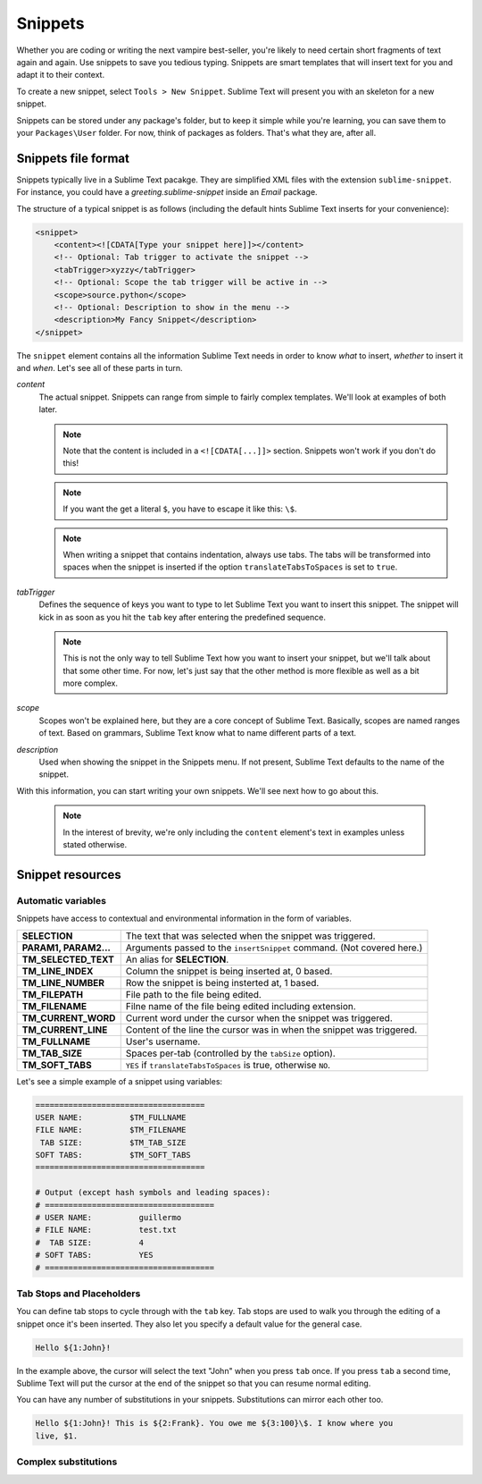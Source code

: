 Snippets
========

Whether you are coding or writing the next vampire best-seller, you're likely to
need certain short fragments of text again and again. Use snippets to save you
tedious typing. Snippets are smart templates that will insert text for you and
adapt it to their context.

To create a new snippet, select ``Tools > New Snippet``. Sublime Text will
present you with an skeleton for a new snippet.

Snippets can be stored under any package's folder, but to keep it simple while
you're learning, you can save them to your ``Packages\User`` folder. For now,
think of packages as folders. That's what they are, after all.

Snippets file format
********************

Snippets typically live in a Sublime Text pacakge. They are simplified XML files
with the extension ``sublime-snippet``. For instance, you could have a
`greeting.sublime-snippet` inside an `Email` package.

The structure of a typical snippet is as follows (including the default hints
Sublime Text inserts for your convenience):

.. code-block:: xml

    <snippet>
        <content><![CDATA[Type your snippet here]]></content>
        <!-- Optional: Tab trigger to activate the snippet -->
        <tabTrigger>xyzzy</tabTrigger>
        <!-- Optional: Scope the tab trigger will be active in -->
        <scope>source.python</scope>
        <!-- Optional: Description to show in the menu -->
        <description>My Fancy Snippet</description>
    </snippet>

The ``snippet`` element contains all the information Sublime Text needs in order
to know *what* to insert, *whether* to insert it and *when*. Let's see all of
these parts in turn.

`content`
    The actual snippet. Snippets can range from simple to fairly complex
    templates. We'll look at examples of both later.

    .. note::
        Note that the content is included in a ``<![CDATA[...]]>`` section.
        Snippets won't work if you don't do this!

    .. note::
        If you want the get a literal ``$``, you have to escape it like this: ``\$``.

    .. note::
        When writing a snippet that contains indentation, always use tabs. The
        tabs will be transformed into spaces when the snippet is inserted if the
        option ``translateTabsToSpaces`` is set to ``true``.

`tabTrigger`
    Defines the sequence of keys you want to type to let Sublime Text you want
    to insert this snippet. The snippet will kick in as soon as you hit the
    ``tab`` key after entering the predefined sequence.

    .. note::
        This is not the only way to tell Sublime Text how you want to insert your
        snippet, but we'll talk about that some other time. For now, let's just
        say that the other method is more flexible as well as a bit more complex.

`scope`
    Scopes won't be explained here, but they are a core concept of Sublime Text.
    Basically, scopes are named ranges of text. Based on grammars, Sublime Text
    know what to name different parts of a text.

`description`
    Used when showing the snippet in the Snippets menu. If not present, Sublime Text
    defaults to the name of the snippet.

With this information, you can start writing your own snippets. We'll see next
how to go about this.

    .. note::
        In the interest of brevity, we're only including the ``content``
        element's text in examples unless stated otherwise.

Snippet resources
*****************

Automatic variables
-------------------

Snippets have access to contextual and environmental information in the form
of variables.

======================    ====================================================================================
**SELECTION**             The text that was selected when the snippet was triggered.
**PARAM1, PARAM2...**     Arguments passed to the ``insertSnippet`` command. (Not covered here.)
**TM_SELECTED_TEXT**      An alias for **SELECTION**.
**TM_LINE_INDEX**         Column the snippet is being inserted at, 0 based.
**TM_LINE_NUMBER**        Row the snippet is being insterted at, 1 based.
**TM_FILEPATH**           File path to the file being edited.
**TM_FILENAME**           Filne name of the file being edited including extension.
**TM_CURRENT_WORD**       Current word under the cursor when the snippet was triggered.
**TM_CURRENT_LINE**       Content of the line the cursor was in when the snippet was triggered.
**TM_FULLNAME**           User's username.
**TM_TAB_SIZE**           Spaces per-tab (controlled by the ``tabSize`` option).
**TM_SOFT_TABS**          ``YES`` if ``translateTabsToSpaces`` is true, otherwise ``NO``.
======================    ====================================================================================

Let's see a simple example of a snippet using variables:

.. code-block:: c

    ====================================
    USER NAME:          $TM_FULLNAME
    FILE NAME:          $TM_FILENAME
     TAB SIZE:          $TM_TAB_SIZE
    SOFT TABS:          $TM_SOFT_TABS
    ====================================

    # Output (except hash symbols and leading spaces):
    # ====================================
    # USER NAME:          guillermo
    # FILE NAME:          test.txt
    #  TAB SIZE:          4
    # SOFT TABS:          YES
    # ====================================


Tab Stops and Placeholders
--------------------------

You can define tab stops to cycle through with the ``tab`` key. Tab stops are
used to walk you through the editing of a snippet once it's been inserted. They
also let you specify a default value for the general case.

.. code-block:: c

    Hello ${1:John}!

In the example above, the cursor will select the text "John" when you press
``tab`` once. If you press ``tab`` a second time, Sublime Text will put the
cursor at the end of the snippet so that you can resume normal editing.

You can have any number of substitutions in your snippets. Substitutions can
mirror each other too.

.. code-block:: c

    Hello ${1:John}! This is ${2:Frank}. You owe me ${3:100}\$. I know where you
    live, $1.


Complex substitutions
---------------------
